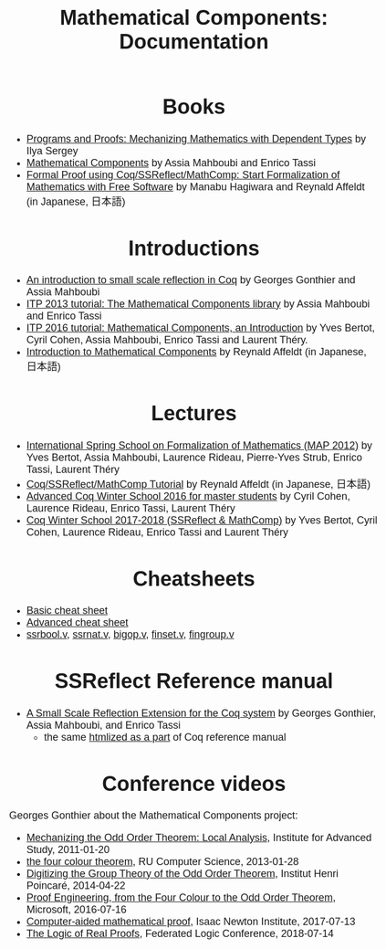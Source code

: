 #+TITLE: Mathematical Components: Documentation
#+OPTIONS: toc:nil
#+OPTIONS: ^:nil
#+OPTIONS: html-postamble:nil
#+OPTIONS: num:nil
#+HTML_HEAD: <meta http-equiv="Content-Type" content="text/html; charset=utf-8">
#+HTML_HEAD: <style type="text/css"> body {font-family: Arial, Helvetica; margin-left: 5em; font-size: large;} </style>
#+HTML_HEAD: <style type="text/css"> h1 {margin-left: 0em; padding: 0px; text-align: center} </style>
#+HTML_HEAD: <style type="text/css"> h2 {margin-left: 0em; padding: 0px; color: #580909} </style>
#+HTML_HEAD: <style type="text/css"> h3 {margin-left: 1em; padding: 0px; color: #C05001;} </style>
#+HTML_HEAD: <style type="text/css"> body { width: 1100px; margin-left: 30px; }</style>

* Books
- [[http://ilyasergey.net/pnp/][Programs and Proofs: Mechanizing Mathematics with Dependent Types]] by Ilya Sergey
- [[https://math-comp.github.io/mcb/][Mathematical Components]] by Assia Mahboubi and Enrico Tassi
- [[https://www.morikita.co.jp/books/book/3287][Formal Proof using Coq/SSReflect/MathComp: Start Formalization of Mathematics with Free Software]] by Manabu Hagiwara and Reynald Affeldt (in Japanese, 日本語)

* Introductions
- [[http://jfr.unibo.it/article/view/1979][An introduction to small scale reflection in Coq]] by Georges Gonthier and Assia Mahboubi
- [[http://videos.rennes.inria.fr/Conference-ITP/indexAssiaMahboubiEnricoTassi.html][ITP 2013 tutorial: The Mathematical Components library]] by Assia Mahboubi and Enrico Tassi
- [[https://github.com/math-comp/math-comp/wiki/tutorial-itp2016][ITP 2016 tutorial: Mathematical Components, an Introduction]] by Yves Bertot, Cyril Cohen, Assia Mahboubi, Enrico Tassi and Laurent Théry.
- [[https://www.jstage.jst.go.jp/article/jssst/34/2/34_2_64/_pdf][Introduction to Mathematical Components]] by Reynald Affeldt (in Japanese, 日本語)

* Lectures
- [[http://www-sop.inria.fr/manifestations/MapSpringSchool/][International Spring School on Formalization of Mathematics (MAP 2012)]] by Yves Bertot, Assia Mahboubi, Laurence Rideau, Pierre-Yves Strub, Enrico Tassi, Laurent Théry
- [[https://staff.aist.go.jp/reynald.affeldt/ssrcoq/][Coq/SSReflect/MathComp Tutorial]] by Reynald Affeldt (in Japanese, 日本語)
- [[https://team.inria.fr/marelle/en/advanced-coq-winter-school-2016/][Advanced Coq Winter School 2016 for master students]] by Cyril Cohen, Laurence Rideau, Enrico Tassi, Laurent Théry
- [[https://team.inria.fr/marelle/en/coq-winter-school-2017-2018-ssreflect-mathcomp/][Coq Winter School 2017-2018 (SSReflect & MathComp)]] by Yves Bertot, Cyril Cohen, Laurence Rideau, Enrico Tassi and Laurent Théry

* Cheatsheets
- [[http://www-sop.inria.fr/marelle/math-comp-tut-16/MathCompWS/basic-cheatsheet.pdf][Basic cheat sheet]]
- [[http://www-sop.inria.fr/marelle/math-comp-tut-16/MathCompWS/cheatsheet.pdf][Advanced cheat sheet]]
- [[https://staff.aist.go.jp/reynald.affeldt/ssrcoq/ssrbool_doc.pdf][ssrbool.v]],
  [[https://staff.aist.go.jp/reynald.affeldt/ssrcoq/ssrnat_doc.pdf][ssrnat.v]],
  [[https://staff.aist.go.jp/reynald.affeldt/ssrcoq/bigop_doc.pdf][bigop.v]],
  [[https://staff.aist.go.jp/reynald.affeldt/ssrcoq/finset_doc.pdf][finset.v]],
  [[https://staff.aist.go.jp/reynald.affeldt/ssrcoq/fingroup_doc.pdf][fingroup.v]]

* SSReflect Reference manual
- [[https://hal.inria.fr/inria-00258384/en][A Small Scale Reflection Extension for the Coq system]] by Georges Gonthier, Assia Mahboubi, and Enrico Tassi
  + the same [[https://coq.inria.fr/distrib/current/refman/proof-engine/ssreflect-proof-language.html][htmlized as a part]] of Coq reference manual

* Conference videos

Georges Gonthier about the Mathematical Components project:
- [[https://www.youtube.com/watch?v=TczaUx0B92M][Mechanizing the Odd Order Theorem: Local Analysis]], Institute for Advanced Study, 2011-01-20
- [[https://www.youtube.com/watch?v=yBXGdJw1xBI][the four colour theorem]], RU Computer Science, 2013-01-28
- [[https://www.youtube.com/watch?v=frz6MFt36Gc][Digitizing the Group Theory of the Odd Order Theorem]], Institut Henri Poincaré, 2014-04-22
- [[https://www.microsoft.com/en-us/research/video/proof-engineering-from-the-four-colour-to-the-odd-order-theorem/][Proof Engineering, from the Four Colour to the Odd Order Theorem]], Microsoft, 2016-07-16
- [[https://www.newton.ac.uk/seminar/20170713090010001][Computer-aided mathematical proof]], Isaac Newton Institute, 2017-07-13
- [[https://www.youtube.com/watch?v=_NDD_jXGwk8][The Logic of Real Proofs]], Federated Logic Conference, 2018-07-14

